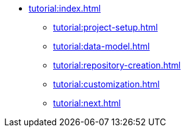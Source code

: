 * xref:tutorial:index.adoc[]
** xref:tutorial:project-setup.adoc[]
** xref:tutorial:data-model.adoc[]
** xref:tutorial:repository-creation.adoc[]
** xref:tutorial:customization.adoc[]
** xref:tutorial:next.adoc[]

